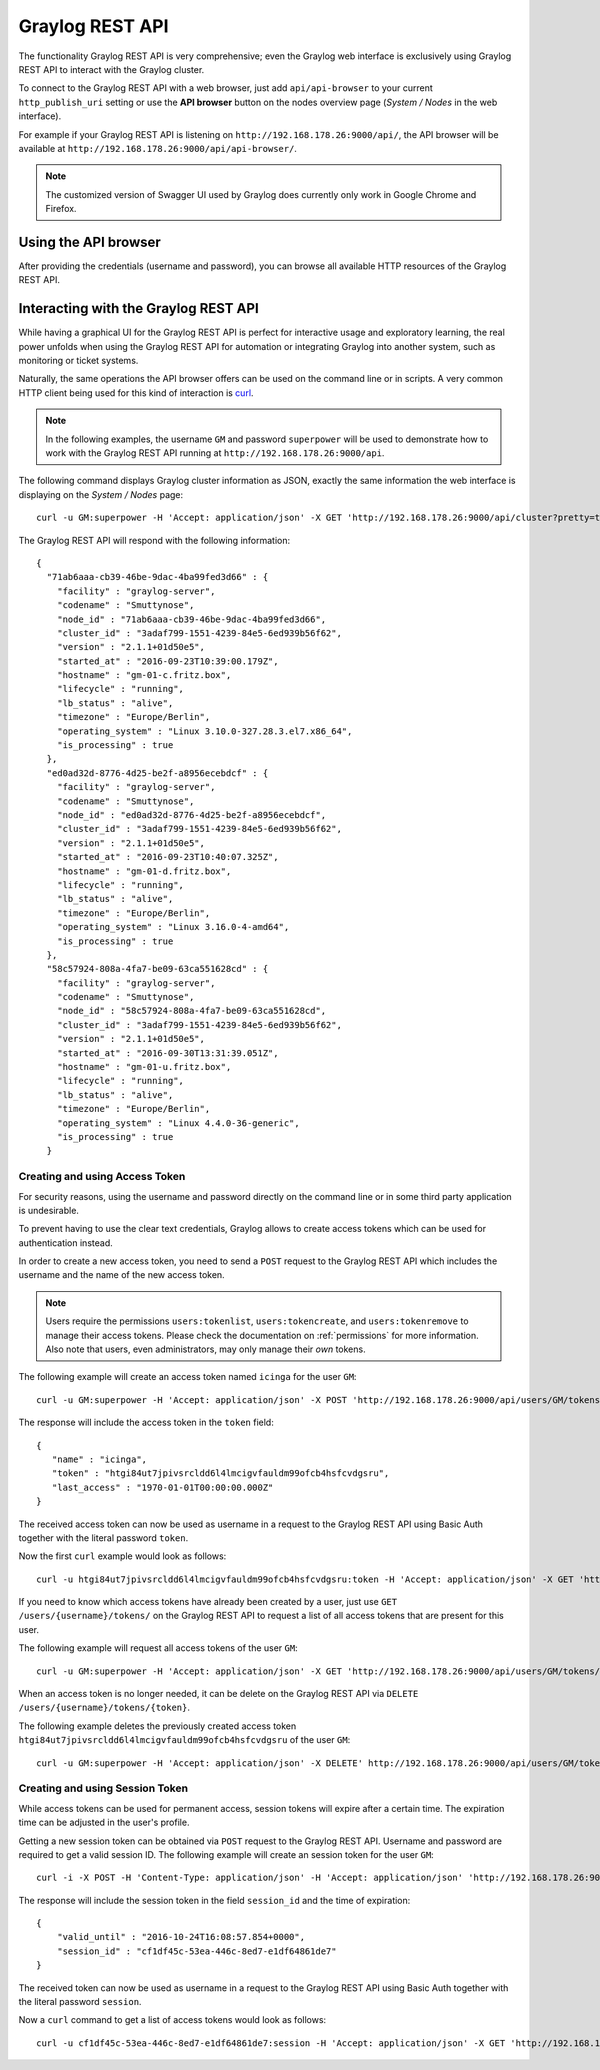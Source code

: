.. _configuring_api:

****************
Graylog REST API
****************

The functionality Graylog REST API is very comprehensive; even the Graylog web interface is exclusively using Graylog REST API to interact with the Graylog cluster.

To connect to the Graylog REST API with a web browser, just add ``api/api-browser`` to your current ``http_publish_uri`` setting or use the **API browser** button on the nodes overview page (*System / Nodes* in the web interface).

For example if your Graylog REST API is listening on ``http://192.168.178.26:9000/api/``, the API browser will be available at ``http://192.168.178.26:9000/api/api-browser/``.

.. image:: /images/api/system_nodes_overview.png

.. note:: The customized version of Swagger UI used by Graylog does currently only work in Google Chrome and Firefox.


Using the API browser
=====================

After providing the credentials (username and password), you can browse all available HTTP resources of the Graylog REST API.

.. image:: /images/api/use_api_browser.png


Interacting with the Graylog REST API
=====================================

While having a graphical UI for the Graylog REST API is perfect for interactive usage and exploratory learning, the real power unfolds when using the Graylog REST API for automation or integrating Graylog into another system, such as monitoring or ticket systems.

Naturally, the same operations the API browser offers can be used on the command line or in scripts. A very common HTTP client being used for this kind of interaction is `curl <https://curl.haxx.se/>`__.

.. note::
   In the following examples, the username ``GM`` and password ``superpower`` will be used to demonstrate how to work with the Graylog REST API running at ``http://192.168.178.26:9000/api``.


The following command displays Graylog cluster information as JSON, exactly the same information the web interface is displaying on the *System / Nodes* page::

    curl -u GM:superpower -H 'Accept: application/json' -X GET 'http://192.168.178.26:9000/api/cluster?pretty=true'

The Graylog REST API will respond with the following information::

    {
      "71ab6aaa-cb39-46be-9dac-4ba99fed3d66" : {
        "facility" : "graylog-server",
        "codename" : "Smuttynose",
        "node_id" : "71ab6aaa-cb39-46be-9dac-4ba99fed3d66",
        "cluster_id" : "3adaf799-1551-4239-84e5-6ed939b56f62",
        "version" : "2.1.1+01d50e5",
        "started_at" : "2016-09-23T10:39:00.179Z",
        "hostname" : "gm-01-c.fritz.box",
        "lifecycle" : "running",
        "lb_status" : "alive",
        "timezone" : "Europe/Berlin",
        "operating_system" : "Linux 3.10.0-327.28.3.el7.x86_64",
        "is_processing" : true
      },
      "ed0ad32d-8776-4d25-be2f-a8956ecebdcf" : {
        "facility" : "graylog-server",
        "codename" : "Smuttynose",
        "node_id" : "ed0ad32d-8776-4d25-be2f-a8956ecebdcf",
        "cluster_id" : "3adaf799-1551-4239-84e5-6ed939b56f62",
        "version" : "2.1.1+01d50e5",
        "started_at" : "2016-09-23T10:40:07.325Z",
        "hostname" : "gm-01-d.fritz.box",
        "lifecycle" : "running",
        "lb_status" : "alive",
        "timezone" : "Europe/Berlin",
        "operating_system" : "Linux 3.16.0-4-amd64",
        "is_processing" : true
      },
      "58c57924-808a-4fa7-be09-63ca551628cd" : {
        "facility" : "graylog-server",
        "codename" : "Smuttynose",
        "node_id" : "58c57924-808a-4fa7-be09-63ca551628cd",
        "cluster_id" : "3adaf799-1551-4239-84e5-6ed939b56f62",
        "version" : "2.1.1+01d50e5",
        "started_at" : "2016-09-30T13:31:39.051Z",
        "hostname" : "gm-01-u.fritz.box",
        "lifecycle" : "running",
        "lb_status" : "alive",
        "timezone" : "Europe/Berlin",
        "operating_system" : "Linux 4.4.0-36-generic",
        "is_processing" : true
      }


Creating and using Access Token
-------------------------------

For security reasons, using the username and password directly on the command line or in some third party application is undesirable.

To prevent having to use the clear text credentials, Graylog allows to create access tokens which can be used for authentication instead.

In order to create a new access token, you need to send a ``POST`` request to the Graylog REST API which includes the username and the name of the new access token.

.. note::
   Users require the permissions ``users:tokenlist``, ``users:tokencreate``, and ``users:tokenremove`` to manage their access tokens. Please check the documentation on :ref:`permissions` for more information. Also note that users, even administrators, may only manage their *own* tokens.

The following example will create an access token named ``icinga`` for the user ``GM``::

    curl -u GM:superpower -H 'Accept: application/json' -X POST 'http://192.168.178.26:9000/api/users/GM/tokens/icinga?pretty=true'

The response will include the access token in the ``token`` field::

    {
       "name" : "icinga",
       "token" : "htgi84ut7jpivsrcldd6l4lmcigvfauldm99ofcb4hsfcvdgsru",
       "last_access" : "1970-01-01T00:00:00.000Z"
    }

The received access token can now be used as username in a request to the Graylog REST API using Basic Auth together with the literal password ``token``.

Now the first ``curl`` example would look as follows::

    curl -u htgi84ut7jpivsrcldd6l4lmcigvfauldm99ofcb4hsfcvdgsru:token -H 'Accept: application/json' -X GET 'http://192.168.178.26:9000/api/cluster?pretty=true'

If you need to know which access tokens have already been created by a user, just use ``GET /users/{username}/tokens/`` on the Graylog REST API to request a list of all access tokens that are present for this user.

The following example will request all access tokens of the user ``GM``::

    curl -u GM:superpower -H 'Accept: application/json' -X GET 'http://192.168.178.26:9000/api/users/GM/tokens/?pretty=true'

When an access token is no longer needed, it can be delete on the Graylog REST API via ``DELETE /users/{username}/tokens/{token}``.

The following example deletes the previously created access token ``htgi84ut7jpivsrcldd6l4lmcigvfauldm99ofcb4hsfcvdgsru`` of the user ``GM``::

    curl -u GM:superpower -H 'Accept: application/json' -X DELETE' http://192.168.178.26:9000/api/users/GM/tokens/ap84p4jehbf2jddva8rdmjr3k7m3kdnuqbai5s0h5a48e7069po?pretty=true'


Creating and using Session Token
--------------------------------

While access tokens can be used for permanent access, session tokens will expire after a certain time. The expiration time can be adjusted in the user's profile.

Getting a new session token can be obtained  via ``POST`` request to the Graylog REST API. Username and password are required to get a valid session ID. The following example will create an session token for the user ``GM``::

    curl -i -X POST -H 'Content-Type: application/json' -H 'Accept: application/json' 'http://192.168.178.26:9000/api/system/sessions' -d '{"username":"GM", "password":"superpower", "host":""}'

The response will include the session token in the field ``session_id`` and the time of expiration::

    {
        "valid_until" : "2016-10-24T16:08:57.854+0000",
        "session_id" : "cf1df45c-53ea-446c-8ed7-e1df64861de7"
    }

The received token can now be used as username in a request to the Graylog REST API using Basic Auth together with the literal password ``session``.

Now a ``curl`` command to get a list of access tokens would look as follows::

    curl -u cf1df45c-53ea-446c-8ed7-e1df64861de7:session -H 'Accept: application/json' -X GET 'http://192.168.178.26:9000/api/cluster?pretty=true'


